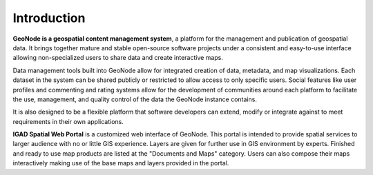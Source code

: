.. _intro:


============
Introduction
============

.. image:: img/logo.png

**GeoNode is a geospatial content management system**, a platform for the management and publication of geospatial data. 
It brings together mature and stable open-source software projects under a consistent and easy-to-use interface allowing 
non-specialized users to share data and create interactive maps.

Data management tools built into GeoNode allow for integrated creation of data, metadata, and map visualizations. 
Each dataset in the system can be shared publicly or restricted to allow access to only specific users. 
Social features like user profiles and commenting and rating systems allow for the development of communities around each platform to facilitate the use, management, 
and quality control of the data the GeoNode instance contains.

It is also designed to be a flexible platform that software developers can extend, modify or integrate against to meet requirements in their own applications.

.. image:: img/IGAD-logo.jpg
   :scale: 50 %	
   
**IGAD Spatial Web Portal** is a customized web interface of GeoNode. This portal is intended to provide spatial services to larger audience with no or little GIS experience. 
Layers are given for further use in GIS environment by experts. 
Finished and ready to use map products are listed at the "Documents and Maps" category. 
Users can also compose their maps interactively making use of the base maps and layers provided in the portal. 